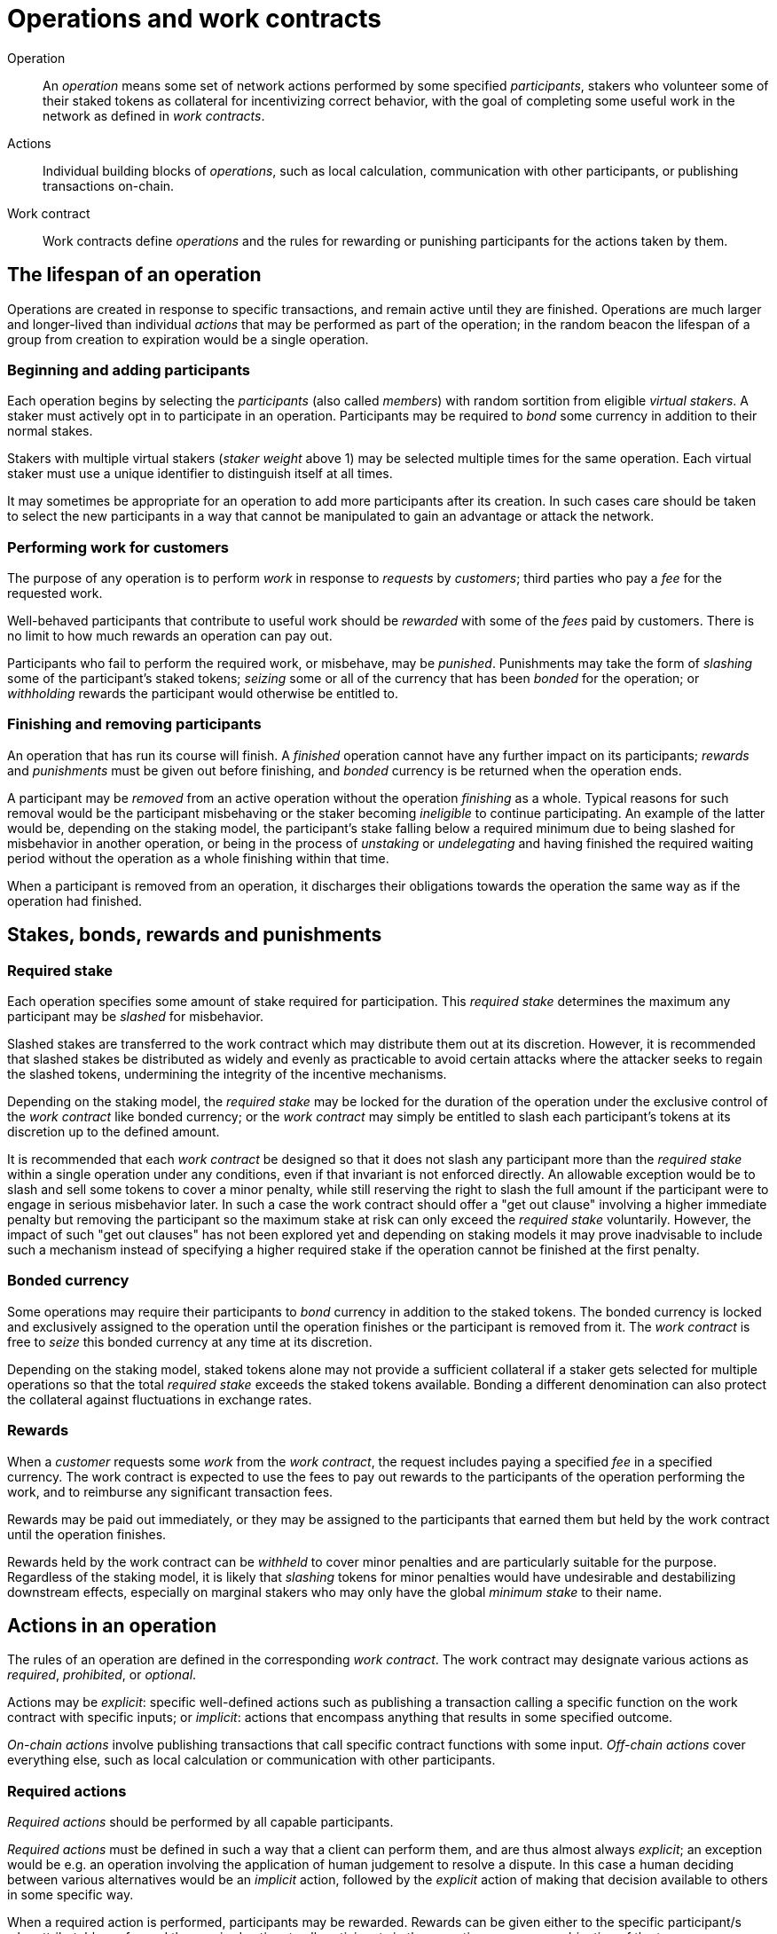 = Operations and work contracts

Operation::
An _operation_ means some set of network actions
performed by some specified _participants_,
stakers who volunteer some of their staked tokens as collateral
for incentivizing correct behavior,
with the goal of completing some useful work in the network
as defined in _work contracts_.

Actions::
Individual building blocks of _operations_,
such as local calculation,
communication with other participants,
or publishing transactions on-chain.

Work contract::
Work contracts define _operations_
and the rules for rewarding or punishing participants
for the actions taken by them.

== The lifespan of an operation
Operations are created in response to specific transactions,
and remain active until they are finished.
Operations are much larger and longer-lived
than individual _actions_ that may be performed as part of the operation;
in the random beacon the lifespan of a group from creation to expiration
would be a single operation.

=== Beginning and adding participants
Each operation begins by selecting the _participants_
(also called _members_)
with random sortition from eligible _virtual stakers_.
A staker must actively opt in to participate in an operation.
Participants may be required to _bond_ some currency
in addition to their normal stakes.

Stakers with multiple virtual stakers (_staker weight_ above 1)
may be selected multiple times for the same operation.
Each virtual staker must use a unique identifier
to distinguish itself at all times.

It may sometimes be appropriate
for an operation to add more participants after its creation.
In such cases care should be taken
to select the new participants in a way that cannot be manipulated
to gain an advantage or attack the network.

=== Performing work for customers
The purpose of any operation is to perform _work_
in response to _requests_ by _customers_;
third parties who pay a _fee_ for the requested work.

Well-behaved participants that contribute to useful work
should be _rewarded_ with some of the _fees_ paid by customers.
There is no limit to how much rewards an operation can pay out.

Participants who fail to perform the required work, or misbehave,
may be _punished_.
Punishments may take the form of
_slashing_ some of the participant's staked tokens;
_seizing_ some or all of the currency that has been _bonded_ for the operation;
or _withholding_ rewards the participant would otherwise be entitled to.

=== Finishing and removing participants
An operation that has run its course will finish.
A _finished_ operation cannot have any further impact on its participants;
_rewards_ and _punishments_ must be given out before finishing,
and _bonded_ currency is be returned when the operation ends.

A participant may be _removed_ from an active operation
without the operation _finishing_ as a whole.
Typical reasons for such removal would be
the participant misbehaving
or the staker becoming _ineligible_ to continue participating.
An example of the latter would be,
depending on the staking model,
the participant's stake falling below a required minimum
due to being slashed for misbehavior in another operation,
or being in the process of _unstaking_ or _undelegating_
and having finished the required waiting period
without the operation as a whole finishing within that time.

When a participant is removed from an operation,
it discharges their obligations towards the operation
the same way as if the operation had finished.

== Stakes, bonds, rewards and punishments

=== Required stake
Each operation specifies some amount of stake required for participation.
This _required stake_ determines
the maximum any participant may be _slashed_ for misbehavior.

Slashed stakes are transferred to the work contract
which may distribute them out at its discretion.
However, it is recommended
that slashed stakes be distributed as widely and evenly as practicable
to avoid certain attacks where the attacker seeks to regain the slashed tokens,
undermining the integrity of the incentive mechanisms.

Depending on the staking model,
the _required stake_ may be locked for the duration of the operation
under the exclusive control of the _work contract_ like bonded currency;
or the _work contract_ may simply be entitled
to slash each participant's tokens at its discretion up to the defined amount.

It is recommended that each _work contract_
be designed so that it does not slash any participant
more than the _required stake_ within a single operation under any conditions,
even if that invariant is not enforced directly.
An allowable exception would be to slash and sell some tokens
to cover a minor penalty,
while still reserving the right to slash the full amount
if the participant were to engage in serious misbehavior later.
In such a case the work contract should offer a "get out clause"
involving a higher immediate penalty but removing the participant
so the maximum stake at risk
can only exceed the _required stake_ voluntarily.
However, the impact of such "get out clauses" has not been explored yet
and depending on staking models
it may prove inadvisable to include such a mechanism
instead of specifying a higher required stake
if the operation cannot be finished at the first penalty.

=== Bonded currency
Some operations may require their participants
to _bond_ currency in addition to the staked tokens.
The bonded currency is locked and exclusively assigned to the operation
until the operation finishes or the participant is removed from it.
The _work contract_ is free to _seize_ this bonded currency
at any time at its discretion.

Depending on the staking model,
staked tokens alone may not provide a sufficient collateral
if a staker gets selected for multiple operations
so that the total _required stake_ exceeds the staked tokens available.
Bonding a different denomination can also protect the collateral
against fluctuations in exchange rates.

=== Rewards
When a _customer_ requests some _work_ from the _work contract_,
the request includes paying a specified _fee_ in a specified currency.
The work contract is expected to use the fees to pay out rewards
to the participants of the operation performing the work,
and to reimburse any significant transaction fees.

Rewards may be paid out immediately,
or they may be assigned to the participants that earned them
but held by the work contract until the operation finishes.

Rewards held by the work contract
can be _withheld_ to cover minor penalties
and are particularly suitable for the purpose.
Regardless of the staking model,
it is likely that _slashing_ tokens for minor penalties
would have undesirable and destabilizing downstream effects,
especially on marginal stakers
who may only have the global _minimum stake_ to their name.

== Actions in an operation
The rules of an operation are defined in the corresponding _work contract_.
The work contract may designate various actions as
_required_, _prohibited_, or _optional_.

Actions may be _explicit_:
specific well-defined actions such as publishing a transaction
calling a specific function on the work contract with specific inputs;
or _implicit_:
actions that encompass anything that results in some specified outcome.

_On-chain actions_ involve publishing transactions
that call specific contract functions with some input.
_Off-chain actions_ cover everything else,
such as local calculation
or communication with other participants.

=== Required actions
_Required actions_ should be performed by all capable participants.

_Required actions_ must be defined in such a way that a client can perform them,
and are thus almost always _explicit_;
an exception would be e.g. an operation
involving the application of human judgement to resolve a dispute.
In this case
a human deciding between various alternatives
would be an _implicit_ action,
followed by the _explicit_ action of making that decision available to others
in some specific way.

When a required action is performed,
participants may be rewarded.
Rewards can be given either to the specific participant/s
who attributably performed the required action;
to all participants in the operation;
or some combination of the two.

Operations should be able to cope with
some participants not being able to perform all required actions,
due to network issues, client downtime, etc.
In some circumstances it may be appropriate
to punish participants for failing to perform a required action.

Publishing a new beacon entry
is an example of a _required explicit on-chain action_ in the random beacon.
Performing the threshold signature on the correct inputs
to determine the new beacon entry
would be a _required explicit off-chain action_.

=== Prohibited actions
All participants must refrain from _prohibited actions_.
Prohibited actions are also called _misbehavior_.

Prohibited actions may be _explicit_
(such as calling an on-chain function with invalid input,
or sending an invalid message to another participant)
or _implicit_
(such as permitting non-authorized parties to discover secret information).

Any participant caught performing a prohibited action
should be punished accordingly.
In some circumstances it may be appropriate to punish participants
even when attributable proof of misbehavior is not available;
for example, when a threshold secret key has been abused
and thus a majority of participants
must have _implicitly_ leaked or misused their key shares.

=== Optional actions
Actions that would be desirable to be performed
but cannot be required from any participant
are _optional_.

An example of optional actions would be
some participant publishing on-chain proof
that another participant has performed an unauthorized disclosure of secrets.
Discovering this misbehavior in whatever manner
would be an _optional implicit off-chain action_,
with publishing the proof being an _optional explicit on-chain action_.
This particular kind of action is noteworthy enough
to be given the specific label _tattletale action_.

A participant performing an optional action should always be rewarded
if the action is verified to be valid
(trying to perform an invalid optional action would be prohibited).
Because optional actions by definition
cannot be reliably budgeted for,
it is expected that they would typically be _tattletale actions_
whose reward would be taken from the punishment of the misbehaving participant.
